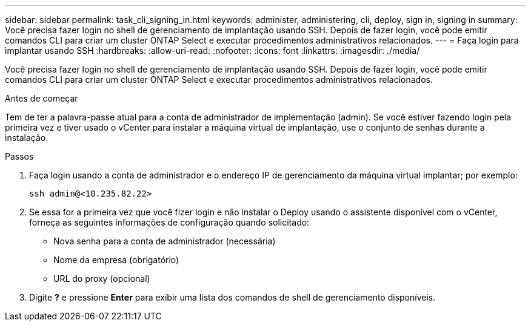 ---
sidebar: sidebar 
permalink: task_cli_signing_in.html 
keywords: administer, administering, cli, deploy, sign in, signing in 
summary: Você precisa fazer login no shell de gerenciamento de implantação usando SSH. Depois de fazer login, você pode emitir comandos CLI para criar um cluster ONTAP Select e executar procedimentos administrativos relacionados. 
---
= Faça login para implantar usando SSH
:hardbreaks:
:allow-uri-read: 
:nofooter: 
:icons: font
:linkattrs: 
:imagesdir: ./media/


[role="lead"]
Você precisa fazer login no shell de gerenciamento de implantação usando SSH. Depois de fazer login, você pode emitir comandos CLI para criar um cluster ONTAP Select e executar procedimentos administrativos relacionados.

.Antes de começar
Tem de ter a palavra-passe atual para a conta de administrador de implementação (admin). Se você estiver fazendo login pela primeira vez e tiver usado o vCenter para instalar a máquina virtual de implantação, use o conjunto de senhas durante a instalação.

.Passos
. Faça login usando a conta de administrador e o endereço IP de gerenciamento da máquina virtual implantar; por exemplo:
+
`ssh admin@<10.235.82.22>`

. Se essa for a primeira vez que você fizer login e não instalar o Deploy usando o assistente disponível com o vCenter, forneça as seguintes informações de configuração quando solicitado:
+
** Nova senha para a conta de administrador (necessária)
** Nome da empresa (obrigatório)
** URL do proxy (opcional)


. Digite *?* e pressione *Enter* para exibir uma lista dos comandos de shell de gerenciamento disponíveis.

